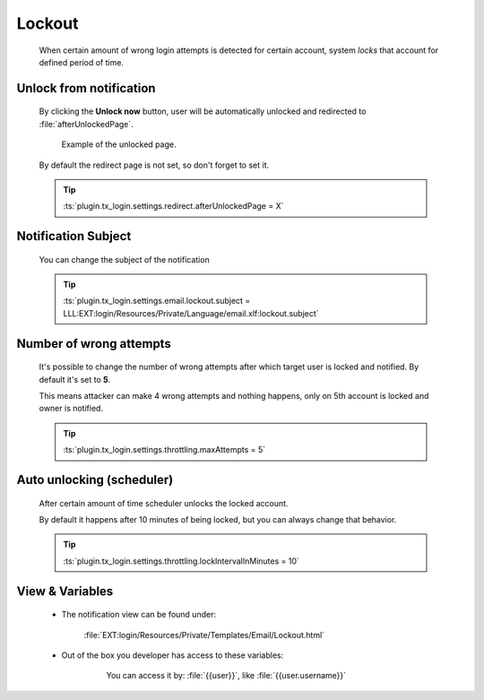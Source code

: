 .. ==================================================
.. FOR YOUR INFORMATION
.. --------------------------------------------------
.. -*- coding: utf-8 -*- with BOM.
.. _lockout-notification:

Lockout
==============

    When certain amount of wrong login attempts is detected for certain account,
    system *locks* that account for defined period of time.

    .. image:: ../../../../Images/Notification/lockout.png
        :class: with-shadow

Unlock from notification
---------------------------

    By clicking the **Unlock now** button, user will be automatically unlocked
    and redirected to :file:`afterUnlockedPage`.

    .. figure:: ../../../../Images/unlocked.png
        :class: with-shadow

        Example of the unlocked page.

    By default the redirect page is not set, so don't forget to set it.

    .. tip::

        :ts:`plugin.tx_login.settings.redirect.afterUnlockedPage = X`

Notification Subject
---------------------

    You can change the subject of the notification

    .. tip::

        :ts:`plugin.tx_login.settings.email.lockout.subject = LLL:EXT:login/Resources/Private/Language/email.xlf:lockout.subject`

Number of wrong attempts
-------------------------

    It's possible to change the number of wrong attempts after which target user
    is locked and notified. By default it's set to **5**.

    This means attacker can make 4 wrong attempts and nothing happens,
    only on 5th account is locked and owner is notified.

    .. tip::

        :ts:`plugin.tx_login.settings.throttling.maxAttempts = 5`

Auto unlocking (scheduler)
---------------------------

    After certain amount of time scheduler unlocks the locked account.

    By default it happens after 10 minutes of being locked,
    but you can always change that behavior.

    .. tip::

        :ts:`plugin.tx_login.settings.throttling.lockIntervalInMinutes = 10`

View & Variables
--------------------

    * The notification view can be found under:

        :file:`EXT:login/Resources/Private/Templates/Email/Lockout.html`

    * Out of the box you developer has access to these variables:

        .. figure:: ../../../../Images/Notification/lockout_variables.png
            :class: with-shadow

            You can access it by: :file:`{{user}}`, like :file:`{{user.username}}`
